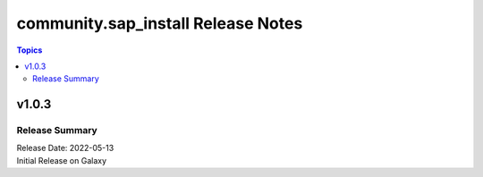 ===================================
community.sap_install Release Notes
===================================

.. contents:: Topics


v1.0.3
======

Release Summary
---------------

| Release Date: 2022-05-13
| Initial Release on Galaxy

